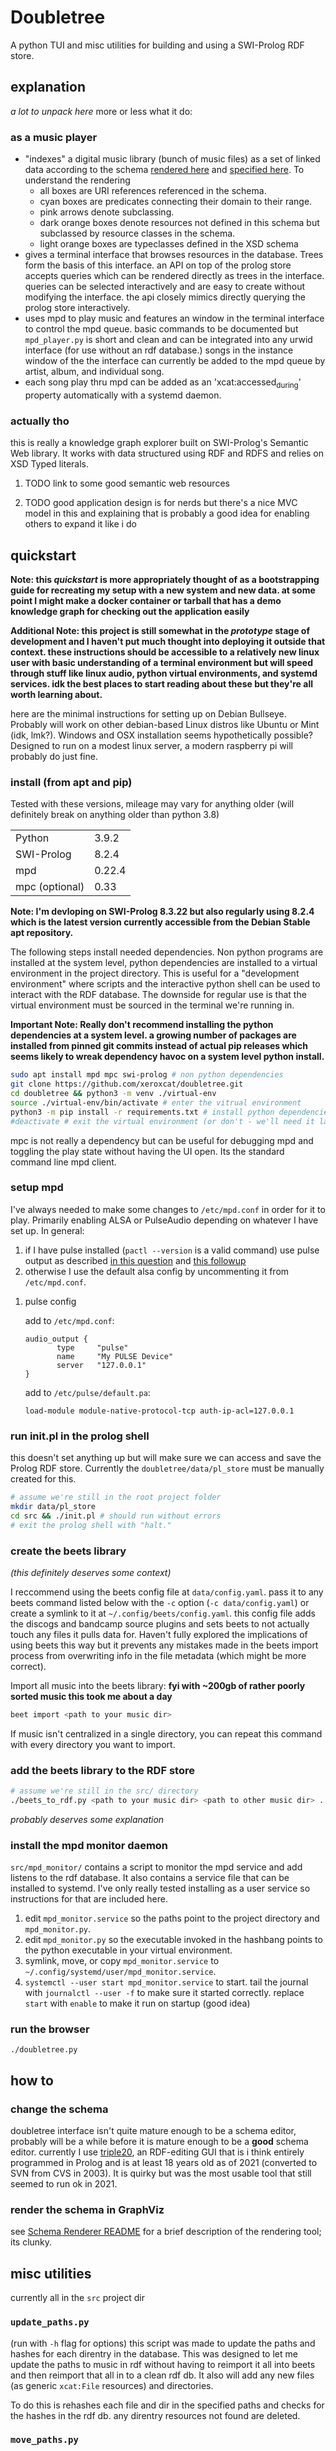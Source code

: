 * Doubletree

A python TUI and misc utilities for building and using a SWI-Prolog RDF store.
** explanation
/a lot to unpack here/
more or less what it do:
*** as a music player
- "indexes" a digital music library (bunch of music files) as a set of linked data according to the schema [[file:data/vocab/xcat_networkx_image_dot.png][rendered here]] and [[file:data/vocab/xcat.ttl][specified here]]. To understand the rendering
  - all boxes are URI references referenced in the schema.
  - cyan boxes are predicates connecting their domain to their range.
  - pink arrows denote subclassing.
  - dark orange boxes denote resources not defined in this schema but subclassed by resource classes in the schema.
  - light orange boxes are typeclasses defined in the XSD schema
- gives a terminal interface that browses resources in the database. Trees form the basis of this interface. an API on top of the prolog store accepts queries which can be rendered directly as trees in the interface. queries can be selected interactively and are easy to create without modifying the interface. the api closely mimics directly querying the prolog store interactively.
- uses mpd to play music and features an window in the terminal interface to control the mpd queue. basic commands to be documented but =mpd_player.py= is short and clean and can be integrated into any urwid interface (for use without an rdf database.) songs in the instance window of the the interface can currently be added to the mpd queue by artist, album, and individual song.
- each song play thru mpd can be added as an 'xcat:accessed_during' property automatically with a systemd daemon.
*** actually tho
this is really a knowledge graph explorer built on SWI-Prolog's Semantic Web library. It works with data structured using RDF and RDFS and relies on XSD Typed literals.
**** TODO link to some good semantic web resources
**** TODO good application design is for nerds but there's a nice MVC model in this and explaining that is probably a good idea for enabling others to expand it like i do
** quickstart
*Note: this /quickstart/ is more appropriately thought of as a bootstrapping guide for recreating my setup with a new system and new data. at some point I might make a docker container or tarball that has a demo knowledge graph for checking out the application easily*

*Additional Note: this project is still somewhat in the /prototype/ stage of development and I haven't put much thought into deploying it outside that context. these instructions should be accessible to a relatively new linux user with basic understanding of a terminal environment but will speed through stuff like linux audio, python virtual environments, and systemd services. idk the best places to start reading about these but they're all worth learning about.*

here are the minimal instructions for setting up on Debian Bullseye. Probably will work on other debian-based Linux distros like Ubuntu or Mint (idk, lmk?).
Windows and OSX installation seems hypothetically possible? Designed to run on a modest linux server, a modern raspberry pi will probably do just fine.

*** install (from apt and pip)
Tested with these versions, mileage may vary for anything older (will definitely break on anything older than python 3.8)

| Python         |  3.9.2 |
| SWI-Prolog     |  8.2.4 |
| mpd            | 0.22.4 |
| mpc (optional) |   0.33 |

*Note: I'm devloping on SWI-Prolog 8.3.22 but also regularly using 8.2.4 which is the latest version currently accessible from the Debian Stable apt repository.*

The following steps install needed dependencies. Non python programs are installed at the system level, python dependencies are installed to a virtual environment in the project directory. This is useful for a "development environment" where scripts and the interactive python shell can be used to interact with the RDF database. The downside for regular use is that the virtual environment must be sourced in the terminal we're running in.

*Important Note: Really don't recommend installing the python dependencies at a system level. a growing number of packages are installed from pinned git commits instead of actual pip releases which seems likely to wreak dependency havoc on a system level python install.*

#+BEGIN_SRC sh
sudo apt install mpd mpc swi-prolog # non python dependencies
git clone https://github.com/xeroxcat/doubletree.git
cd doubletree && python3 -m venv ./virtual-env
source ./virtual-env/bin/activate # enter the vitrual environment
python3 -m pip install -r requirements.txt # install python dependencies
#deactivate # exit the virtual environment (or don't - we'll need it later)
#+END_SRC

mpc is not really a dependency but can be useful for debugging mpd and toggling the play state without having the UI open. Its the standard command line mpd client.

*** setup mpd

I've always needed to make some changes to =/etc/mpd.conf= in order for it to play. Primarily enabling ALSA or PulseAudio depending on whatever I have set up. In general:
1. if I have pulse installed (=pactl --version= is a valid command) use pulse output as described [[https://askubuntu.com/a/555484][in this question]] and [[https://askubuntu.com/a/1013010][this followup]]
2. otherwise I use the default alsa config by uncommenting it from =/etc/mpd.conf=.

**** pulse config
add to =/etc/mpd.conf=:
#+BEGIN_SRC
audio_output {
       type     "pulse"
       name     "My PULSE Device"
       server   "127.0.0.1"
}
#+END_SRC

add to =/etc/pulse/default.pa=:
#+BEGIN_SRC
load-module module-native-protocol-tcp auth-ip-acl=127.0.0.1
#+END_SRC

*** run init.pl in the prolog shell
this doesn't set anything up but will make sure we can access and save the Prolog RDF store. Currently the =doubletree/data/pl_store= must be manually created for this.

#+BEGIN_SRC sh
# assume we're still in the root project folder
mkdir data/pl_store
cd src && ./init.pl # should run without errors
# exit the prolog shell with "halt."
#+END_SRC

*** create the beets library
/(this definitely deserves some context)/

I reccommend using the beets config file at =data/config.yaml=. pass it to any beets command listed below with the =-c= option (=-c data/config.yaml=) or create a symlink to it at =~/.config/beets/config.yaml=. this config file adds the discogs and bandcamp source plugins and sets beets to not actually touch any files it pulls data for. Haven't fully explored the implications of using beets this way but it prevents any mistakes made in the beets import process from overwriting info in the file metadata (which might be more correct).

Import all music into the beets library:
*fyi with ~200gb of rather poorly sorted music this took me about a day*
#+BEGIN_SRC sh
beet import <path to your music dir>
#+END_SRC
If music isn't centralized in a single directory, you can repeat this command with every directory you want to import.

*** add the beets library to the RDF store
#+BEGIN_SRC sh
# assume we're still in the src/ directory
./beets_to_rdf.py <path to your music dir> <path to other music dir> ...
#+END_SRC
/probably deserves some explanation/

*** install the mpd monitor daemon
=src/mpd_monitor/= contains a script to monitor the mpd service and add listens to the rdf database. It also contains a service file that can be installed to systemd. I've only really tested installing as a user service so instructions for that are included here.

1. edit =mpd_monitor.service= so the paths point to the project directory and =mpd_monitor.py=.
2. edit =mpd_monitor.py= so the executable invoked in the hashbang points to the python executable in your virtual environment.
3. symlink, move, or copy =mpd_monitor.service= to =~/.config/systemd/user/mpd_monitor.service=.
4. =systemctl --user start mpd_monitor.service= to start. tail the journal with =journalctl --user -f= to make sure it started correctly.
  replace =start= with =enable= to make it run on startup (good idea)
*** run the browser
=./doubletree.py=
** how to
*** change the schema
doubletree interface isn't quite mature enough to be a schema editor, probably will be a while before it is mature enough to be a *good* schema editor. currently I use [[https://github.com/JanWielemaker/triple20][triple20]], an RDF-editing GUI that is i think entirely programmed in Prolog and is at least 18 years old as of 2021 (converted to SVN from CVS in 2003). It is quirky but was the most usable tool that still seemed to run ok in 2021.
*** render the schema in GraphViz
see [[file:src/schema_render/README.org][Schema Renderer README]] for a brief description of the rendering tool; its clunky.
** misc utilities
currently all in the =src= project dir
*** =update_paths.py=
(run with =-h= flag for options)
this script was made to update the paths and hashes for each direntry in the database. This was designed to let me update the paths to music in rdf without having to reimport it all into beets and then reimport that all in to a clean rdf db. It also will add any new files (as generic =xcat:File= resources) and directories.

To do this is rehashes each file and dir in the specified paths and checks for the hashes in the rdf db. any direntry resources not found are deleted.

*** =move_paths.py=
similar to the above script, this script updates the paths in the rdf db but more naively (and quickly). it does a basic string replacement on all paths in the database. it is intended for when all files in the db under a common root path move to a new root path. does no checking for validity.

*** =clean_db.sh=
delete the entire db. probably not a good idea. execute permissions disabled for that reason. run it with =sh clean_db.sh= if needed. might be necessary to do this before running =rdf_from_beets.py= if a previous run had ended midway thru adding files to the rdf db.

